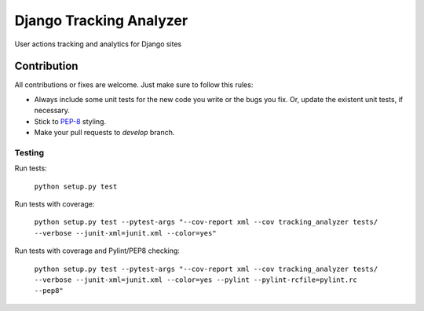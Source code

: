 ========================
Django Tracking Analyzer
========================

User actions tracking and analytics for Django sites

.. image:: https://travis-ci.org/jose-lpa/django-tracking-analyzer.svg?branch=master
    :target: https://travis-ci.org/maykinmedia/django-tracking-analyzer

.. image:: https://codecov.io/gh/jose-lpa/django-tracking-analyzer/branch/master/graph/badge.svg
    :target: https://codecov.io/gh/jose-lpa/django-tracking-analyzer

.. image:: https://badge.fury.io/py/django-tracking-analyzer.svg
    :target: https://badge.fury.io/py/django-tracking-analyzer

Contribution
============

All contributions or fixes are welcome. Just make sure to follow this rules:

- Always include some unit tests for the new code you write or the bugs you fix. Or, update the existent unit tests, if necessary.
- Stick to PEP-8_ styling.
- Make your pull requests to `develop` branch.

Testing
-------

Run tests:

    ``python setup.py test``

Run tests with coverage:

    ``python setup.py test --pytest-args "--cov-report xml --cov tracking_analyzer tests/ --verbose --junit-xml=junit.xml --color=yes"``

Run tests with coverage and Pylint/PEP8 checking:

    ``python setup.py test --pytest-args "--cov-report xml --cov tracking_analyzer tests/ --verbose --junit-xml=junit.xml --color=yes --pylint --pylint-rcfile=pylint.rc --pep8"``

.. _PEP-8: https://www.python.org/dev/peps/pep-0008/